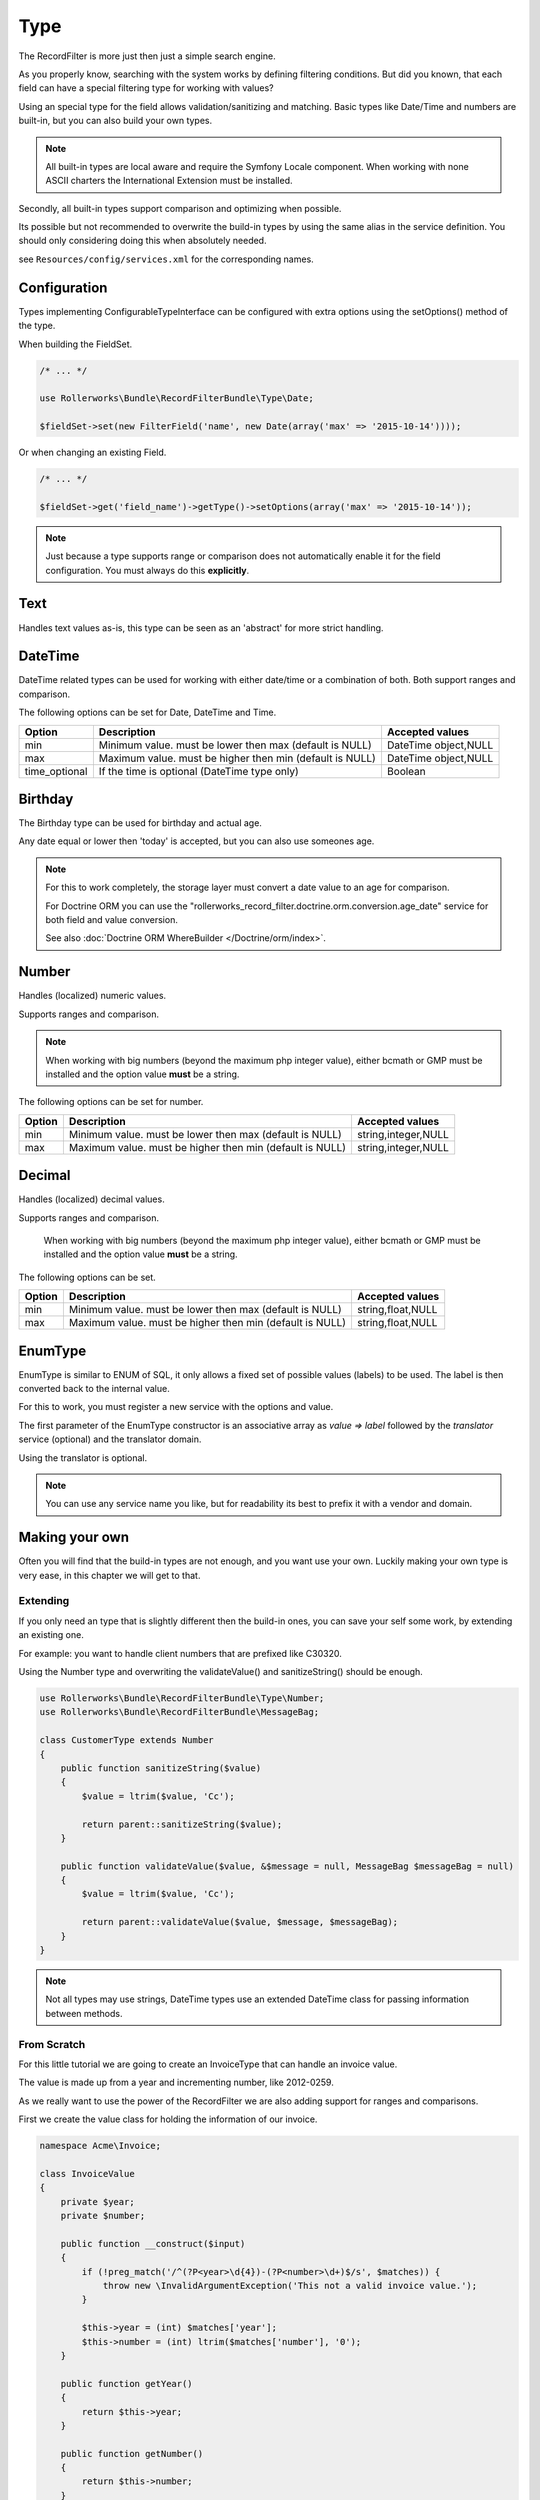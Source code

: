 Type
====

The RecordFilter is more just then just a simple search engine.

As you properly know, searching with the system works by defining filtering conditions.
But did you known, that each field can have a special filtering type for working with values?

Using an special type for the field allows validation/sanitizing and matching.
Basic types like Date/Time and numbers are built-in, but you can also build your own types.

.. note::

    All built-in types are local aware and require the Symfony Locale component.
    When working with none ASCII charters the International Extension must be installed.

Secondly, all built-in types support comparison and optimizing when possible.

Its possible but not recommended to overwrite the build-in types by using
the same alias in the service definition.
You should only considering doing this when absolutely needed.

see ``Resources/config/services.xml`` for the corresponding names.

Configuration
-------------

Types implementing ConfigurableTypeInterface can be configured with extra options
using the setOptions() method of the type.

When building the FieldSet.

.. code-block:: php

    /* ... */

    use Rollerworks\Bundle\RecordFilterBundle\Type\Date;

    $fieldSet->set(new FilterField('name', new Date(array('max' => '2015-10-14'))));

Or when changing an existing Field.

.. code-block:: php

    /* ... */

    $fieldSet->get('field_name')->getType()->setOptions(array('max' => '2015-10-14'));

.. note::

    Just because a type supports range or comparison does not automatically
    enable it for the field configuration. You must always do this **explicitly**.

Text
----

Handles text values as-is, this type can be seen as an 'abstract' for more strict handling.

DateTime
--------

DateTime related types can be used for working with either date/time
or a combination of both. Both support ranges and comparison.

The following options can be set for Date, DateTime and Time.

+-------------------+----------------------------------------------------------------+----------------------+
| Option            | Description                                                    | Accepted values      |
+===================+================================================================+======================+
| min               | Minimum value. must be lower then max (default is NULL)        | DateTime object,NULL |
+-------------------+----------------------------------------------------------------+----------------------+
| max               | Maximum value. must be higher then min (default is NULL)       | DateTime object,NULL |
+-------------------+----------------------------------------------------------------+----------------------+
| time_optional     | If the time is optional (DateTime type only)                   | Boolean              |
+-------------------+----------------------------------------------------------------+----------------------+

Birthday
--------

The Birthday type can be used for birthday and actual age.

Any date equal or lower then 'today' is accepted, but you can also use someones age.

.. note::

    For this to work completely, the storage layer must convert a date value to an age for comparison.

    For Doctrine ORM you can use the "rollerworks_record_filter.doctrine.orm.conversion.age_date" service
    for both field and value conversion.

    See also :doc:`Doctrine ORM WhereBuilder </Doctrine/orm/index>`.

Number
------

Handles (localized) numeric values.

Supports ranges and comparison.

.. note::

    When working with big numbers (beyond the maximum php integer value),
    either bcmath or GMP must be installed and the option value **must** be a string.

The following options can be set for number.

+-------------------+-----------------------------------------------------------------+----------------------+
| Option            | Description                                                     | Accepted values      |
+===================+=================================================================+======================+
| min               | Minimum value. must be lower then max (default is NULL)         | string,integer,NULL  |
+-------------------+-----------------------------------------------------------------+----------------------+
| max               | Maximum value. must be higher then min (default is NULL)        | string,integer,NULL  |
+-------------------+-----------------------------------------------------------------+----------------------+

Decimal
-------

Handles (localized) decimal values.

Supports ranges and comparison.

    When working with big numbers (beyond the maximum php integer value),
    either bcmath or GMP must be installed and the option value **must** be a string.

The following options can be set.

+-------------------+------------------------------------------------------------------+----------------------+
| Option            | Description                                                      | Accepted values      |
+===================+==================================================================+======================+
| min               | Minimum value. must be lower then max (default is NULL)          | string,float,NULL    |
+-------------------+------------------------------------------------------------------+----------------------+
| max               | Maximum value. must be higher then min (default is NULL)         | string,float,NULL    |
+-------------------+------------------------------------------------------------------+----------------------+

EnumType
--------

EnumType is similar to ENUM of SQL, it only allows a fixed set of possible
values (labels) to be used. The label is then converted back to the internal value.

For this to work, you must register a new service with the options and value.

The first parameter of the EnumType constructor is an associative array as `value => label`
followed by the `translator` service (optional) and the translator domain.

Using the translator is optional.

.. note::

    You can use any service name you like, but for readability
    its best to prefix it with a vendor and domain.

.. configuration-block::

    .. code-block:: yaml

        services:
            acme_invoice.record_filter.filter_type.customer_gender:
                class: %rollerworks_record_filter.filter_type.enum.class%
                scope: prototype
                arguments:
                    - @translator
                    -
                        - gender_type.unknown
                        - gender_type.female
                        - gender_type.male
                    - customer
                tags:
                    - { name: rollerworks_record_filter.filter_type, alias: person_gender }

    .. code-block:: xml

        <service id="acme_invoice.record_filter.filter_type.customer_gender" class="%rollerworks_record_filter.filter_type.enum.class%" scope="prototype">
            <argument type="collection">
                <argument key="0"></argument>
                <argument key="1">gender_type.female</argument>
                <argument key="2">gender_type.male</argument>
            </argument>
            <argument type="service" id="translator" />
            <argument type="string">customer</argument>

            <tag name="rollerworks_record_filter.filter_type" alias="person_gender" />
        </service>

    .. code-block:: php

        use Symfony\Component\DependencyInjection\Definition;

        // ...

        $container->setDefinition(
            'acme_invoice.record_filter.filter_type.customer_gender',
            new Definition('%rollerworks_record_filter.filter_type.enum.class%',
                array(
                    array('gender_type.unknown', 'gender_type.female', 'gender_type.male'),
                    new Reference('translator'),
                    'customer'
                )
            )
            ->addTag('kernel.cache_warmer', array('priority' => 0))
        );

Making your own
---------------

Often you will find that the build-in types are not enough, and you want use your own.
Luckily making your own type is very ease, in this chapter we will get to that.

Extending
~~~~~~~~~

If you only need an type that is slightly different then the build-in ones,
you can save your self some work, by extending an existing one.

For example: you want to handle client numbers that are prefixed like C30320.

Using the Number type and overwriting the validateValue() and sanitizeString()
should be enough.

.. code-block:: php

    use Rollerworks\Bundle\RecordFilterBundle\Type\Number;
    use Rollerworks\Bundle\RecordFilterBundle\MessageBag;

    class CustomerType extends Number
    {
        public function sanitizeString($value)
        {
            $value = ltrim($value, 'Cc');

            return parent::sanitizeString($value);
        }

        public function validateValue($value, &$message = null, MessageBag $messageBag = null)
        {
            $value = ltrim($value, 'Cc');

            return parent::validateValue($value, $message, $messageBag);
        }
    }

.. note::

    Not all types may use strings, DateTime types use an extended
    \DateTime class for passing information between methods.

From Scratch
~~~~~~~~~~~~

For this little tutorial we are going to create an InvoiceType that can handle an invoice value.

The value is made up from a year and incrementing number, like 2012-0259.

As we really want to use the power of the RecordFilter we are also adding
support for ranges and comparisons.

First we create the value class for holding the information of our invoice.

.. code-block:: php

    namespace Acme\Invoice;

    class InvoiceValue
    {
        private $year;
        private $number;

        public function __construct($input)
        {
            if (!preg_match('/^(?P<year>\d{4})-(?P<number>\d+)$/s', $matches)) {
                throw new \InvalidArgumentException('This not a valid invoice value.');
            }

            $this->year = (int) $matches['year'];
            $this->number = (int) ltrim($matches['number'], '0');
        }

        public function getYear()
        {
            return $this->year;
        }

        public function getNumber()
        {
            return $this->number;
        }

        public function __toString()
        {
            // Return the invoice number with leading zero
            return sprintf('%d-%04d', $this->year, $this->number);
        }
    }

Now we can create our filtering type.

.. note::

    If you want to know more about the interfaces used by the type, see below.

.. code-block:: php

    namespace Acme\Invoice\RecordFilter\Type;

    use Symfony\Component\Translation\TranslatorInterface;
    use Rollerworks\Bundle\RecordFilterBundle\Type\FilterTypeInterface;
    use Rollerworks\Bundle\RecordFilterBundle\Type\ValueMatcherInterface;
    use Rollerworks\Bundle\RecordFilterBundle\MessageBag;
    use Acme\Invoice\InvoiceValue;

    class InvoiceType implements FilterTypeInterface, ValueMatcherInterface, ValuesToRangeInterface
    {
        public function sanitizeString($value)
        {
            return new InvoiceValue($value);
        }

        public function formatOutput($value)
        {
            return (string) $value;
        }

        public function dumpValue($value)
        {
            return (string) $value;
        }

        public function isHigher($input, $nextValue)
        {
            if ($input->getYear() > $nextValue->getYear()) {
                return true;
            }

            if ($input->getYear() === $nextValue->getYear() && $input->getNumber() > $nextValue->getNumber()) {
                return true;
            }

            return false;
        }

        public function isLower($input, $nextValue)
        {
            if ($input->getYear() < $nextValue->getYear()) {
                return true;
            }

            if ($input->getYear() === $nextValue->getYear() && $input->getNumber() < $nextValue->getNumber()) {
                return true;
            }

            return false;
        }

        public function isEqual($input, $nextValue)
        {
            return ($input->getYear() === $nextValue->getYear() && $input->getNumber() === $nextValue->getNumber());
        }

        public function validateValue($value, &$message = null, MessageBag $messageBag = null)
        {
            $message = 'This is not an legal invoice number.';

            if (!preg_match('/^(\d{4})-(\d+)$/s')) {
                return false;
            }

            return true;
        }

        public function getMatcherRegex()
        {
            return '(?:\d{4}-\d+)';
        }

        public function sortValuesList($first, $second)
        {
            // We must call getValue() as we recipe an SingleValue object
            $a = $first->getValue();
            $b = $second->getValue();

            if ($a->getYear() === $b->getYear() && $a->getNumber() === $b->getNumber()) {
                return 0;
            }

            return $this->isLower($a, $b) ? -1 : 1;
        }

        public function getHigherValue($value)
        {
            return new InvoiceValue($value->getYear() . '-' . ($value->getNumber()+1));
        }
    }

Registering Type as a Service
~~~~~~~~~~~~~~~~~~~~~~~~~~~~~

If you want to use the new type in the Class metadata or FieldSet configuration
of the application the type must be registered in the service container.

Continuing from our InvoiceType.

.. note::

    The service must be tagged as "rollerworks_record_filter.filter_type"
    with an alias that will identify it.

.. configuration-block::

    .. code-block:: yaml

        services:
            acme_invoice.record_filter.invoice_type:
                class: Acme\Invoice\RecordFilter\Type\InvoiceType
                tags:
                    -  { name: rollerworks_record_filter.invoice_type, alias: acme_invoice_type }

    .. code-block:: xml

        <service id="acme_invoice.record_filter.invoice_type" class="Acme\Invoice\RecordFilter\Type\InvoiceType">
            <tag name="rollerworks_record_filter.filter_type" alias="acme_invoice_type" />
        </service>

    .. code-block:: php

        $container->setDefinition(
            'acme_invoice.record_filter.invoice_type',
            new Definition('Acme\Invoice\RecordFilter\Type\InvoiceType'))
        )
        ->addTag('rollerworks_record_filter.filter_type', array('alias' => 'acme_invoice_type'));

Advanced types
--------------

A type can be *extended* with extra functionality for more advanced optimization and/or handling.

Look at the build-in types if you need help implementing them.

.. note::

    You must always implement ``Rollerworks\Bundle\RecordFilterBundle\Type\FilterTypeInterface``.

    The other interfaces are optional.

ValueMatcherInterface
~~~~~~~~~~~~~~~~~~~~~

Implement the ``Rollerworks\Bundle\RecordFilterBundle\Type\ValueMatcherInterface``
to provide an regex-based matcher for the value.

This is only used for FilterQuery, making it not required to 'always'
use quotes when the value contains a dash or comma.

ConfigurableTypeInterface
~~~~~~~~~~~~~~~~~~~~~~~~~

Implement the ``Rollerworks\Bundle\RecordFilterBundle\Type\ConfigurableTypeInterface``
when the type supports dynamic configuration for an example an maximum value or such.

.. note::

    The constructor (for ease of use) should also accept setting options.

This uses the Symfony OptionsResolver component.

OptimizableInterface
~~~~~~~~~~~~~~~~~~~~

Implement the ``Rollerworks\Bundle\RecordFilterBundle\Formatter\OptimizableInterface``
if the values can be further optimized.

Optimizing includes removing redundant values and changing the filtering strategy.

An example can be, where you have an 'Status' type which only accepts 'active', 'not-active' and 'remove'.
If ***all*** the possible values are chosen, the values are redundant and the filter should be removed.

ValuesToRangeInterface
~~~~~~~~~~~~~~~~~~~~~~

Implement the ``Rollerworks\Bundle\RecordFilterBundle\Formatter\ValuesToRangeInterface``
to converted an connected-list of values to ranges.

Connected values are values where the current value increased by one equals the next value.

1,2,3,4,5,8,10 is converted to 1-5,8,10
